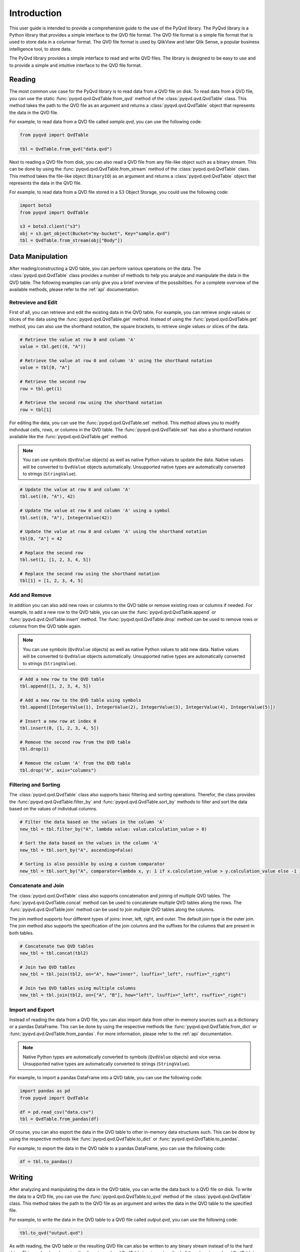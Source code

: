 ############
Introduction
############

This user guide is intended to provide a comprehensive guide to the use of the
PyQvd library. The PyQvd library is a Python library that provides a simple
interface to the QVD file format. The QVD file format is a simple file format
that is used to store data in a columnar format. The QVD file format is used by
QlikView and later Qlik Sense, a popular business intelligence tool, to store data.

The PyQvd library provides a simple interface to read and write QVD files. The
library is designed to be easy to use and to provide a simple and intuitive
interface to the QVD file format.

*******
Reading
*******

The most common use case for the PyQvd library is to read data from a QVD file on
disk. To read data from a QVD file, you can use the static :func:`pyqvd.qvd.QvdTable.from_qvd`
method of the :class:`pyqvd.qvd.QvdTable` class. This method takes the path to the
QVD file as an argument and returns a :class:`pyqvd.qvd.QvdTable` object that
represents the data in the QVD file.

For example, to read data from a QVD file called `sample.qvd`, you can use the
following code:

.. code-block:: python

    from pyqvd import QvdTable

    tbl = QvdTable.from_qvd("data.qvd")

Next to reading a QVD file from disk, you can also read a QVD file from any file-like object
such as a binary stream. This can be done by using the :func:`pyqvd.qvd.QvdTable.from_stream`
method of the :class:`pyqvd.qvd.QvdTable` class. This method takes the file-like object
(``BinaryIO``) as an argument and returns a :class:`pyqvd.qvd.QvdTable` object that represents
the data in the QVD file.

For example, to read data from a QVD file stored in a S3 Object Storage, you could use the
following code:

.. code-block:: python

    import boto3
    from pyqvd import QvdTable

    s3 = boto3.client("s3")
    obj = s3.get_object(Bucket="my-bucket", Key="sample.qvd")
    tbl = QvdTable.from_stream(obj["Body"])

*****************
Data Manipulation
*****************

After reading/constructing a QVD table, you can perform various operations on the data. The
:class:`pyqvd.qvd.QvdTable` class provides a number of methods to help you analyze and
manipulate the data in the QVD table. The following examples can only give you a brief
overview of the possibilities. For a complete overview of the available methods, please refer
to the :ref:`api` documentation.

Retrevieve and Edit
===================

First of all, you can retrieve and edit the existing data in the QVD table. For example,
you can retrieve single values or slices of the data using the :func:`pyqvd.qvd.QvdTable.get`
method. Instead of using the :func:`pyqvd.qvd.QvdTable.get` method, you can also use the
shorthand notation, the square brackets, to retrieve single values or slices of the data.

.. code-block:: python

    # Retrieve the value at row 0 and column 'A'
    value = tbl.get((0, "A"))

    # Retrieve the value at row 0 and column 'A' using the shorthand notation
    value = tbl[0, "A"]

    # Retrieve the second row
    row = tbl.get(1)

    # Retrieve the second row using the shorthand notation
    row = tbl[1]

For editing the data, you can use the :func:`pyqvd.qvd.QvdTable.set` method. This method allows
you to modify individual cells, rows, or columns in the QVD table. The :func:`pyqvd.qvd.QvdTable.set`
has also a shorthand notation available like the :func:`pyqvd.qvd.QvdTable.get` method.

.. note:: You can use symbols (``QvdValue`` objects) as well as native Python values to update the data.
    Native values will be converted to ``QvdValue`` objects automatically. Unsupported native types
    are automatically converted to strings (``StringValue``).

.. code-block:: python

    # Update the value at row 0 and column 'A'
    tbl.set((0, "A"), 42)

    # Update the value at row 0 and column 'A' using a symbol
    tbl.set((0, "A"), IntegerValue(42))

    # Update the value at row 0 and column 'A' using the shorthand notation
    tbl[0, "A"] = 42

    # Replace the second row
    tbl.set(1, [1, 2, 3, 4, 5])

    # Replace the second row using the shorthand notation
    tbl[1] = [1, 2, 3, 4, 5]

Add and Remove
==============

In addition you can also add new rows or columns to the QVD table or remove existing rows
or columns if needed. For example, to add a new row to the QVD table, you can use the
:func:`pyqvd.qvd.QvdTable.append` or :func:`pyqvd.qvd.QvdTable.insert` method. The
:func:`pyqvd.qvd.QvdTable.drop` method can be used to remove rows or columns from the
QVD table again.

.. note:: You can use symbols (``QvdValue`` objects) as well as native Python values to add new data.
    Native values will be converted to ``QvdValue`` objects automatically. Unsupported native types
    are automatically converted to strings (``StringValue``).

.. code-block:: python

    # Add a new row to the QVD table
    tbl.append([1, 2, 3, 4, 5])

    # Add a new row to the QVD table using symbols
    tbl.append([IntegerValue(1), IntegerValue(2), IntegerValue(3), IntegerValue(4), IntegerValue(5)])

    # Insert a new row at index 0
    tbl.insert(0, [1, 2, 3, 4, 5])

    # Remove the second row from the QVD table
    tbl.drop(1)

    # Remove the column 'A' from the QVD table
    tbl.drop("A", axis="columns")

Filtering and Sorting
=====================

The :class:`pyqvd.qvd.QvdTable` class also supports basic filtering and sorting operations.
Therefor, the class provides the :func:`pyqvd.qvd.QvdTable.filter_by` and
:func:`pyqvd.qvd.QvdTable.sort_by` methods to filter and sort the data based on the values
of individual columns.

.. code-block:: python

    # Filter the data based on the values in the column 'A'
    new_tbl = tbl.filter_by("A", lambda value: value.calculation_value > 0)

    # Sort the data based on the values in the column 'A'
    new_tbl = tbl.sort_by("A", ascending=False)

    # Sorting is also possible by using a custom comparator
    new_tbl = tbl.sort_by("A", comparator=lambda x, y: 1 if x.calculation_value > y.calculation_value else -1 if x.calculation_value < y.calculation_value else 0)

Concatenate and Join
====================

The :class:`pyqvd.qvd.QvdTable` class also supports concatenation and joining of multiple
QVD tables. The :func:`pyqvd.qvd.QvdTable.concat` method can be used to concatenate multiple
QVD tables along the rows. The :func:`pyqvd.qvd.QvdTable.join` method can be used to join
multiple QVD tables along the columns.

The join method supports four different types of joins: inner, left, right, and outer. The
default join type is the outer join. The join method also supports the specification of the
join columns and the suffixes for the columns that are present in both tables.

.. code-block:: python

    # Concatenate two QVD tables
    new_tbl = tbl.concat(tbl2)

    # Join two QVD tables
    new_tbl = tbl.join(tbl2, on="A", how="inner", lsuffix="_left", rsuffix="_right")

    # Join two QVD tables using multiple columns
    new_tbl = tbl.join(tbl2, on=["A", "B"], how="left", lsuffix="_left", rsuffix="_right")

Import and Export
=================

Instead of reading the data from a QVD file, you can also import data from other in-memory sources
such as a dictionary or a pandas DataFrame. This can be done by using the respective methods like
:func:`pyqvd.qvd.QvdTable.from_dict` or :func:`pyqvd.qvd.QvdTable.from_pandas`. For more information,
please refer to the :ref:`api` documentation.

.. note:: Native Python types are automatically converted to symbols (``QvdValue`` objects) and
    vice versa. Unsupported native types are automatically converted to strings (``StringValue``).

For example, to import a pandas DataFrame into a QVD table, you can use the following code:

.. code-block:: python

    import pandas as pd
    from pyqvd import QvdTable

    df = pd.read_csv("data.csv")
    tbl = QvdTable.from_pandas(df)

Of course, you can also export the data in the QVD table to other in-memory data structures such.
This can be done by using the respective methods like :func:`pyqvd.qvd.QvdTable.to_dict` or
:func:`pyqvd.qvd.QvdTable.to_pandas`.

For example, to export the data in the QVD table to a pandas DataFrame, you can use the following code:

.. code-block:: python

    df = tbl.to_pandas()

*******
Writing
*******

After analyzing and manipulating the data in the QVD table, you can write the data back to a QVD
file on disk. To write the data to a QVD file, you can use the :func:`pyqvd.qvd.QvdTable.to_qvd`
method of the :class:`pyqvd.qvd.QvdTable` class. This method takes the path to the QVD file as an
argument and writes the data in the QVD table to the specified file.

For example, to write the data in the QVD table to a QVD file called `output.qvd`, you can use the
following code:

.. code-block:: python

    tbl.to_qvd("output.qvd")

As with reading, the QVD table or the resulting QVD file can also be written to any binary
stream instead of to the hard drive. This can be done by using the :func:`pyqvd.qvd.QvdTable.to_stream`
method of the :class:`pyqvd.qvd.QvdTable` class. This method takes the file-like object
(``BinaryIO``) as an argument and writes the data in the QVD table to the specified stream.

For example, to write the data in the QVD table to a binary buffer and then upload the buffer to a
S3 Object Storage, you could use the following code:

.. code-block:: python

    import boto3
    from pyqvd import QvdTable

    ...

    buffer = io.BytesIO()
    tbl.to_stream(buffer)

    s3 = boto3.client("s3")
    obj = s3.put_object(Bucket="my-bucket", Key="output.qvd", Body=buffer.getvalue())
